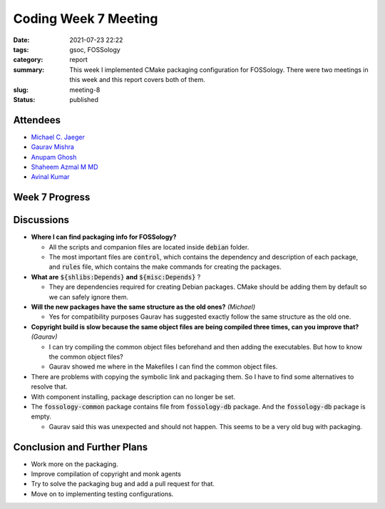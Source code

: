 *********************
Coding Week 7 Meeting
*********************

:date: 2021-07-23 22:22
:tags: gsoc, FOSSology
:category: report
:summary: This week I implemented CMake packaging configuration for FOSSology. There were two meetings in this week and this report covers both of them.   
:slug: meeting-8
:status: published

.. raw:: html
  
  <div class="alert alert-info" role="alert">This week I implemented CMake packaging configuration for FOSSology. There were two meetings in this week and this report covers both of them.   </div>

Attendees
---------

- `Michael C. Jaeger <https://github.com/mcjaeger>`_
- `Gaurav Mishra <https://github.com/GMishx>`_
- `Anupam Ghosh <https://github.com/ag4ums>`_
- `Shaheem Azmal M MD <https://github.com/shaheemazmalmmd>`_
- `Avinal Kumar <https://github.com/avinal>`_


Week 7 Progress
---------------

.. raw:: html

    <div class="alert alert-success" role="alert">
    <ul><li>Initial CMake packaging configuration implemented.</li>
    <li>Packages can be built according to the FOSSology previous packaging structure.</li>
    <li>Copyright, ecc and keyword now builds faster.</li>
    <li>To test the current progress, follow the instructions <a href="https://github.com/avinal/FOSSology/wiki#test-the-new-system-only-gcc-with-make-and-ninja-tested-for-now">here</a></li>
    </ul>
    </div>

Discussions
-----------

* **Where I can find packaging info for FOSSology?**
  
  - All the scripts and companion files are located inside :code:`debian` folder.
  - The most important files are :code:`control`, which contains the dependency and description of each package, and :code:`rules` file, which contains the make commands for creating the packages.
    
* **What are** :code:`${shlibs:Depends}` **and** :code:`${misc:Depends}` ?

  - They are dependencies required for creating Debian packages. CMake should be adding them by default so we can safely ignore them.
    
* **Will the new packages have the same structure as the old ones?** *(Michael)*

  - Yes for compatibility purposes Gaurav has suggested exactly follow the same structure as the old one.
    
    
* **Copyright build is slow because the same object files are being compiled three times, can you improve that?** *(Gaurav)*
    
  - I can try compiling the common object files beforehand and then adding the executables. But how to know the common object files?
  - Gaurav showed me where in the Makefiles I can find the common object files.
    
    
* There are problems with copying the symbolic link and packaging them. So I have to find some alternatives to resolve that.
    
* With component installing, package description can no longer be set. 
* The :code:`fossology-common` package contains file from :code:`fossology-db` package. And the :code:`fossology-db` package is empty.
    
  - Gaurav said this was unexpected and should not happen. This seems to be a very old bug with packaging.
    
Conclusion and Further Plans
----------------------------

- Work more on the packaging.
- Improve compilation of copyright and monk agents
- Try to solve the packaging bug and add a pull request for that.
- Move on to implementing testing configurations.
    
    